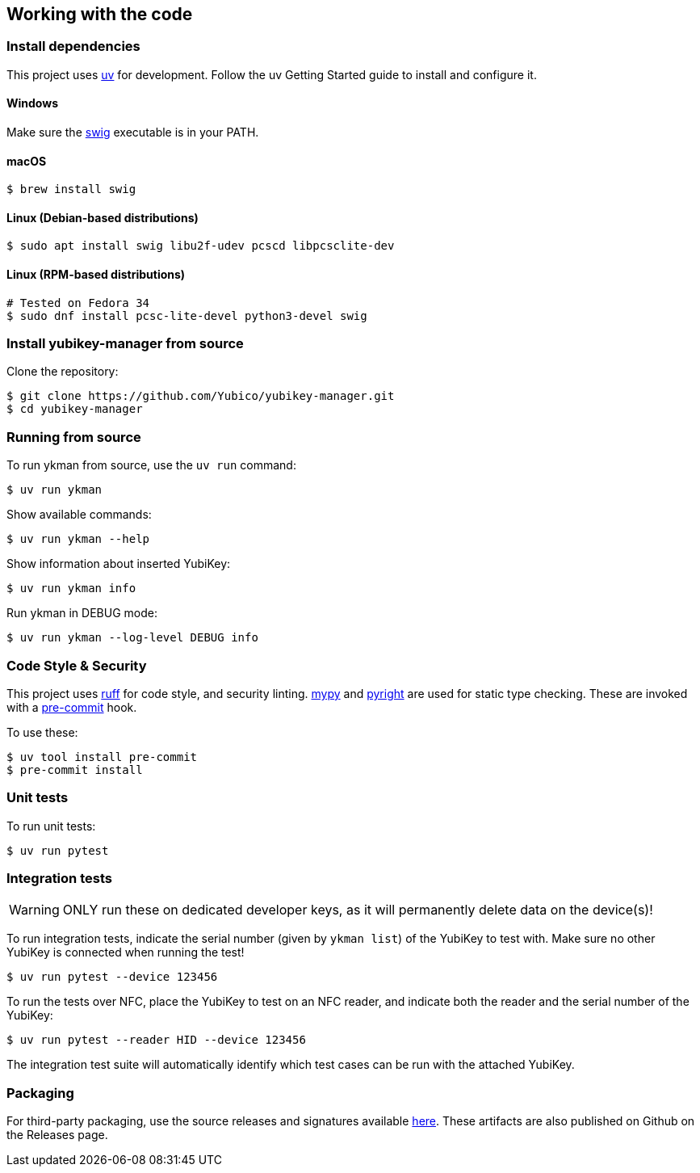 == Working with the code

=== Install dependencies

This project uses https://docs.astral.sh/uv/[uv] for development.
Follow the uv Getting Started guide to install and configure it.

==== Windows

Make sure the http://www.swig.org/[swig] executable is in your PATH.

==== macOS

    $ brew install swig

==== Linux (Debian-based distributions)

    $ sudo apt install swig libu2f-udev pcscd libpcsclite-dev

==== Linux (RPM-based distributions)

    # Tested on Fedora 34
    $ sudo dnf install pcsc-lite-devel python3-devel swig

=== Install yubikey-manager from source

Clone the repository:

    $ git clone https://github.com/Yubico/yubikey-manager.git
    $ cd yubikey-manager

=== Running from source

To run ykman from source, use the `uv run` command:

    $ uv run ykman

Show available commands:

    $ uv run ykman --help

Show information about inserted YubiKey:

    $ uv run ykman info

Run ykman in DEBUG mode:

    $ uv run ykman --log-level DEBUG info

=== Code Style & Security

This project uses https://docs.astral.sh/ruff/[ruff] for code style, and security
linting.
https://mypy-lang.org[mypy] and https://github.com/microsoft/pyright[pyright] are
used for static type checking.
These are invoked with a http://pre-commit.com/[pre-commit] hook.

To use these:

    $ uv tool install pre-commit
    $ pre-commit install

=== Unit tests

To run unit tests:

    $ uv run pytest


=== Integration tests

WARNING: ONLY run these on dedicated developer keys, as it will permanently
delete data on the device(s)!

To run integration tests, indicate the serial number (given by `ykman list`) of
the YubiKey to test with.  Make sure no other YubiKey is connected when running
the test!

   $ uv run pytest --device 123456

To run the tests over NFC, place the YubiKey to test on an NFC reader, and
indicate both the reader and the serial number of the YubiKey:

   $ uv run pytest --reader HID --device 123456

The integration test suite will automatically identify which test cases can be
run with the attached YubiKey.


=== Packaging

For third-party packaging, use the source releases and signatures available
https://developers.yubico.com/yubikey-manager/Releases/[here].
These artifacts are also published on Github on the Releases page.